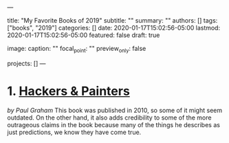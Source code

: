 ---
# Documentation: https://sourcethemes.com/academic/docs/managing-content/

title: "My Favorite Books of 2019"
subtitle: ""
summary: ""
authors: []
tags: ["books", "2019"]
categories: []
date: 2020-01-17T15:02:56-05:00
lastmod: 2020-01-17T15:02:56-05:00
featured: false
draft: true

# Featured image
# To use, add an image named `featured.jpg/png` to your page's folder.
# Focal points: Smart, Center, TopLeft, Top, TopRight, Left, Right, BottomLeft, Bottom, BottomRight.
image:
  caption: ""
  focal_point: ""
  preview_only: false

# Projects (optional).
#   Associate this post with one or more of your projects.
#   Simply enter your project's folder or file name without extension.
#   E.g. `projects = ["internal-project"]` references `content/project/deep-learning/index.md`.
#   Otherwise, set `projects = []`.
projects: []
---
* 1. [[https://amzn.to/2v2il93][Hackers & Painters]]
  /by Paul Graham/
This book was published in 2010, so some of it might seem outdated. On the other hand, it also adds credibility to some of the more outrageous claims in the book because many of the things he describes as just predictions, we know they have come true.
